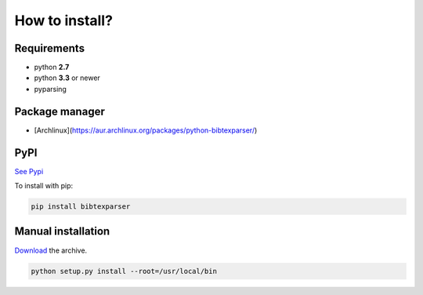 How to install?
===============

Requirements
------------

* python **2.7**
* python **3.3** or newer

* pyparsing

Package manager
---------------

* [Archlinux](https://aur.archlinux.org/packages/python-bibtexparser/)

PyPI
----

`See Pypi <http://pypi.python.org/pypi/bibtexparser/>`_

To install with pip:

.. code-block:: sh

    pip install bibtexparser


Manual installation
-------------------

`Download <http://source.sciunto.org/bibtexparser/>`_ the archive.

.. code-block:: sh

    python setup.py install --root=/usr/local/bin


